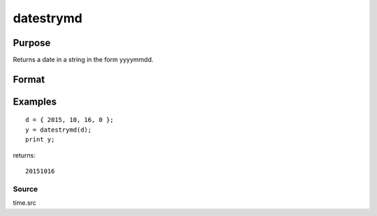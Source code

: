 
datestrymd
==============================================

Purpose
----------------

Returns a date in a string in the form yyyymmdd.

Format
----------------
.. function:: datestrymd(d)

    :param d: like the date function returns. If
        this is 0, the date function will be called for
        the current system date.
    :type d: 4x1 vector

    :returns: str (*TODO*), 8 character string containing current date in
        the form: yyyymmdd

Examples
----------------

::

    d = { 2015, 10, 16, 0 };
    y = datestrymd(d);
    print y;

returns:

::

    20151016

Source
++++++

time.src

.. seealso:: Functions :func:`date`, :func:`datestr`, :func:`datestring`, :func:`time`, :func:`timestr`, :func:`ethsec`
